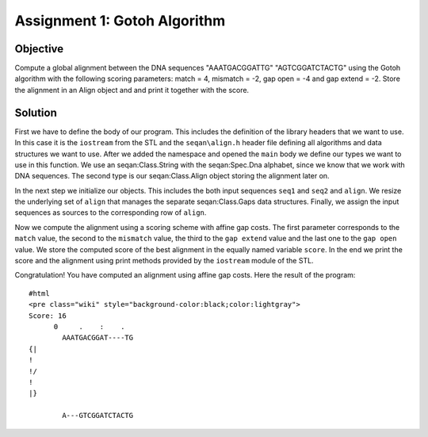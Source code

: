 Assignment 1: Gotoh Algorithm
-----------------------------

Objective
^^^^^^^^^

Compute a global alignment between the DNA sequences "AAATGACGGATTG"
"AGTCGGATCTACTG" using the Gotoh algorithm with the following scoring
parameters: match = 4, mismatch = -2, gap open = -4 and gap extend = -2.
Store the alignment in an Align object and and print it together with
the score.

Solution
^^^^^^^^

First we have to define the body of our program. This includes the
definition of the library headers that we want to use. In this case it
is the ``iostream`` from the STL and the ``seqan\align.h`` header file
defining all algorithms and data structures we want to use. After we
added the namespace and opened the ``main`` body we define our types we
want to use in this function. We use an seqan:Class.String with the
seqan:Spec.Dna alphabet, since we know that we work with DNA sequences.
The second type is our seqan:Class.Align object storing the alignment
later on.

.. includefrags:: core/demos/tutorial/alignments/alignment_global_assignment1.cpp
   :fragment: main

In the next step we initialize our objects. This includes the both input
sequences ``seq1`` and ``seq2`` and ``align``. We resize the underlying
set of ``align`` that manages the separate seqan:Class.Gaps data
structures. Finally, we assign the input sequences as sources to the
corresponding row of ``align``.

.. includefrags:: core/demos/tutorial/alignments/alignment_global_assignment1.cpp
   :fragment: init

Now we compute the alignment using a scoring scheme with affine gap
costs. The first parameter corresponds to the ``match`` value, the
second to the ``mismatch`` value, the third to the ``gap extend`` value
and the last one to the ``gap open`` value. We store the computed score
of the best alignment in the equally named variable ``score``. In the
end we print the score and the alignment using print methods provided by
the ``iostream`` module of the STL.

.. includefrags:: core/demos/tutorial/alignments/alignment_global_assignment1.cpp
   :fragment: alignment

Congratulation! You have computed an alignment using affine gap costs.
Here the result of the program:

::

    #html
    <pre class="wiki" style="background-color:black;color:lightgray">
    Score: 16
          0     .    :    .
            AAATGACGGAT----TG
    {|
    !
    !/
    !
    |}

            A---GTCGGATCTACTG

.. raw:: mediawiki

   {{TracNotice|{{PAGENAME}}}}
